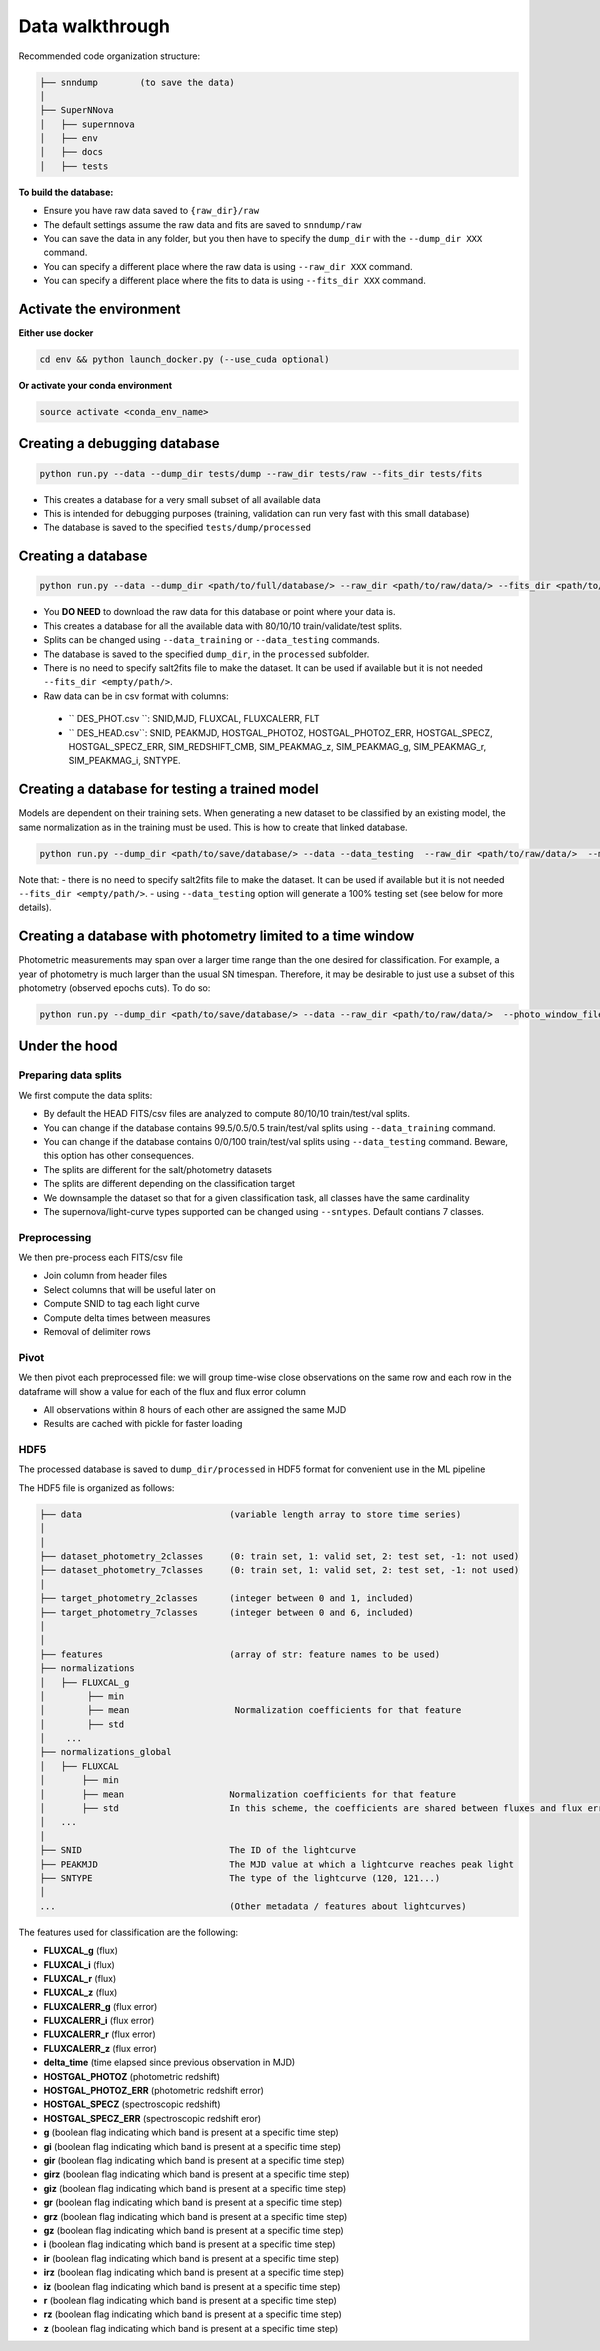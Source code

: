 .. _DataStructure:

Data walkthrough
=========================

Recommended code organization structure:

.. code::

    ├── snndump        (to save the data)
    │
    ├── SuperNNova
    │   ├── supernnova
    │   ├── env
    │   ├── docs
    │   ├── tests


**To build the database:**

- Ensure you have raw data saved to ``{raw_dir}/raw``
- The default settings assume the raw data and fits are saved to ``snndump/raw``
- You can save the data in any folder, but you then have to specify the ``dump_dir`` with the ``--dump_dir XXX`` command.
- You can specify a different place where the raw data is using ``--raw_dir XXX`` command.
- You can specify a different place where the fits to data is using ``--fits_dir XXX`` command.


Activate the environment
-------------------------------

**Either use docker**

.. code::

    cd env && python launch_docker.py (--use_cuda optional)

**Or activate your conda environment**

.. code::

    source activate <conda_env_name>


Creating a debugging database
-------------------------------

.. code::

    python run.py --data --dump_dir tests/dump --raw_dir tests/raw --fits_dir tests/fits

- This creates a database for a very small subset of all available data
- This is intended for debugging purposes (training, validation can run very fast with this small database)
- The database is saved to the specified ``tests/dump/processed``


Creating a database
------------------------------

.. code::

    python run.py --data --dump_dir <path/to/full/database/> --raw_dir <path/to/raw/data/> --fits_dir <path/to/fits/>

- You **DO NEED** to download the raw data for this database or point where your data is.
- This creates a database for all the available data with 80/10/10 train/validate/test splits. 
- Splits can be changed using ``--data_training`` or ``--data_testing`` commands.
- The database is saved to the specified ``dump_dir``, in the ``processed`` subfolder.
- There is no need to specify salt2fits file to make the dataset. It can be used if available but it is not needed ``--fits_dir <empty/path/>``.
- Raw data can be in csv format with columns:
 - `` DES_PHOT.csv ``: SNID,MJD, FLUXCAL, FLUXCALERR, FLT 
 - `` DES_HEAD.csv``: SNID, PEAKMJD, HOSTGAL_PHOTOZ, HOSTGAL_PHOTOZ_ERR, HOSTGAL_SPECZ, HOSTGAL_SPECZ_ERR, SIM_REDSHIFT_CMB, SIM_PEAKMAG_z, SIM_PEAKMAG_g, SIM_PEAKMAG_r, SIM_PEAKMAG_i, SNTYPE.


Creating a database for testing a trained model
------------------------------
Models are dependent on their training sets. When generating a new dataset to be classified by an existing model, the same normalization as in the training must be used. This is how to create that linked database.

.. code::

    python run.py --dump_dir <path/to/save/database/> --data --data_testing  --raw_dir <path/to/raw/data/>  --model_files <path/to/model/to/be/used/modelname.pt> 

Note that:
- there is no need to specify salt2fits file to make the dataset. It can be used if available but it is not needed ``--fits_dir <empty/path/>``.
- using ``--data_testing`` option will generate a 100% testing set (see below for more details).


Creating a database with photometry limited to a time window
------------------------------
Photometric measurements may span over a larger time range than the one desired for classification. For example, a year of photometry is much larger than the usual SN timespan. Therefore, it may be desirable to just use a subset of this photometry (observed epochs cuts). To do so:

.. code::

    python run.py --dump_dir <path/to/save/database/> --data --raw_dir <path/to/raw/data/>  --photo_window_files <path/to/csv/with/peakMJD> --photo_window_var <name/of/variable/in/csv/to/cut/on> --photo_window_min <negative/int/indicating/days/before/var> --photo_window_max <positive/int/indicating/days/after/var> 


Under the hood
-------------------------------

Preparing data splits
~~~~~~~~~~~~~~~~~~~~~~

We first compute the data splits:

- By default the HEAD FITS/csv files are analyzed to compute 80/10/10 train/test/val splits.
- You can change if the database contains 99.5/0.5/0.5 train/test/val splits using ``--data_training`` command. 
- You can change if the database contains 0/0/100 train/test/val splits using ``--data_testing`` command. Beware, this option has other consequences.
- The splits are different for the salt/photometry datasets
- The splits are different depending on the classification target
- We downsample the dataset so that for a given classification task, all classes have the same cardinality
- The supernova/light-curve types supported can be changed using ``--sntypes``. Default contians 7 classes.

Preprocessing
~~~~~~~~~~~~~~

We then pre-process each FITS/csv file

- Join column from header files
- Select columns that will be useful later on
- Compute SNID to tag each light curve
- Compute delta times between measures
- Removal of delimiter rows


Pivot
~~~~~~~~~~~~~~

We then pivot each preprocessed file: we will group time-wise close observations on the same row
and each row in the dataframe will show a value for each of the flux and flux error column

- All observations within 8 hours of each other are assigned the same MJD
- Results are cached with pickle for faster loading


HDF5
~~~~~~~~~~~~~~

The processed database is saved to ``dump_dir/processed`` in HDF5 format for convenient use
in the ML pipeline

The HDF5 file is organized as follows:

.. code::

    ├── data                            (variable length array to store time series)
    │
    │
    ├── dataset_photometry_2classes     (0: train set, 1: valid set, 2: test set, -1: not used)
    ├── dataset_photometry_7classes     (0: train set, 1: valid set, 2: test set, -1: not used)
    │
    ├── target_photometry_2classes      (integer between 0 and 1, included)
    ├── target_photometry_7classes      (integer between 0 and 6, included)
    │
    │
    ├── features                        (array of str: feature names to be used)
    ├── normalizations
    │   ├── FLUXCAL_g
    │        ├── min
    │        ├── mean                    Normalization coefficients for that feature
    │        ├── std
    │    ...
    ├── normalizations_global
    │   ├── FLUXCAL
    │       ├── min
    │       ├── mean                    Normalization coefficients for that feature
    │       ├── std                     In this scheme, the coefficients are shared between fluxes and flux errors
    │   ...
    │
    ├── SNID                            The ID of the lightcurve
    ├── PEAKMJD                         The MJD value at which a lightcurve reaches peak light
    ├── SNTYPE                          The type of the lightcurve (120, 121...)
    │
    ...                                 (Other metadata / features about lightcurves)


The features used for classification are the following:

- **FLUXCAL_g** (flux)
- **FLUXCAL_i** (flux)
- **FLUXCAL_r** (flux)
- **FLUXCAL_z** (flux)
- **FLUXCALERR_g** (flux error)
- **FLUXCALERR_i** (flux error)
- **FLUXCALERR_r** (flux error)
- **FLUXCALERR_z** (flux error)
- **delta_time** (time elapsed since previous observation in MJD)
- **HOSTGAL_PHOTOZ** (photometric redshift)
- **HOSTGAL_PHOTOZ_ERR** (photometric redshift error)
- **HOSTGAL_SPECZ** (spectroscopic redshift)
- **HOSTGAL_SPECZ_ERR** (spectroscopic redshift eror)
- **g** (boolean flag indicating which band is present at a specific time step)
- **gi** (boolean flag indicating which band is present at a specific time step)
- **gir** (boolean flag indicating which band is present at a specific time step)
- **girz** (boolean flag indicating which band is present at a specific time step)
- **giz** (boolean flag indicating which band is present at a specific time step)
- **gr** (boolean flag indicating which band is present at a specific time step)
- **grz** (boolean flag indicating which band is present at a specific time step)
- **gz** (boolean flag indicating which band is present at a specific time step)
- **i** (boolean flag indicating which band is present at a specific time step)
- **ir** (boolean flag indicating which band is present at a specific time step)
- **irz** (boolean flag indicating which band is present at a specific time step)
- **iz** (boolean flag indicating which band is present at a specific time step)
- **r** (boolean flag indicating which band is present at a specific time step)
- **rz** (boolean flag indicating which band is present at a specific time step)
- **z**  (boolean flag indicating which band is present at a specific time step)